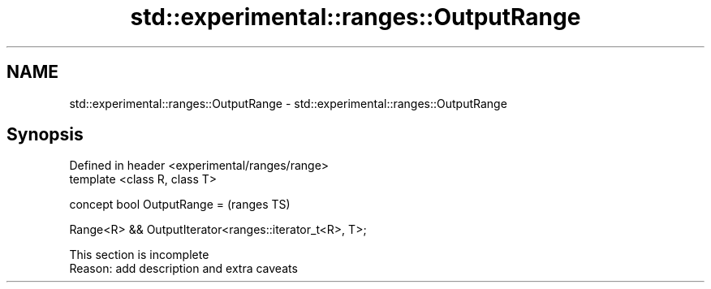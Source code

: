.TH std::experimental::ranges::OutputRange 3 "2019.08.27" "http://cppreference.com" "C++ Standard Libary"
.SH NAME
std::experimental::ranges::OutputRange \- std::experimental::ranges::OutputRange

.SH Synopsis
   Defined in header <experimental/ranges/range>
   template <class R, class T>

   concept bool OutputRange =                             (ranges TS)

   Range<R> && OutputIterator<ranges::iterator_t<R>, T>;

    This section is incomplete
    Reason: add description and extra caveats
